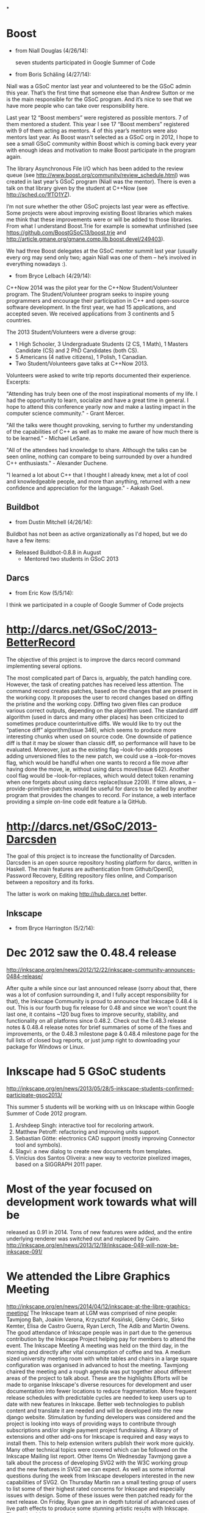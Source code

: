 *

* Boost 

- from Niall Douglas (4/26/14): 

	seven students participated in Google Summer of Code 

- from Boris Schäling (4/27/14): 

Niall was a GSoC mentor last year and volunteered to be the GSoC admin this 
year. That’s the first time that someone else than Andrew Sutton or me is 
the main responsible for the GSoC program. And it’s nice to see that we 
have more people who can take over responsibility here. 

Last year 12 “Boost members” were registered as possible mentors. 
7 of them mentored a student. This year I see 17 “Boost members” registered 
with 9 of them acting as mentors. 4 of this year’s mentors were also 
mentors last year. As Boost wasn’t selected as a GSoC org in 2012, I hope 
to see a small GSoC community within Boost which is coming back every year 
with enough ideas and motivation to make Boost participate in the program 
again. 

The library Asynchronous File I/O which has been added to the review queue 
(see http://www.boost.org/community/review_schedule.html) was created in 
last year’s GSoC program (Niall was the mentor). There is even a talk on 
that library given by the student at C++Now (see http://sched.co/1fTO1YZ). 

I’m not sure whether the other GSoC projects last year were as effective. 
Some projects were about improving existing Boost libraries which makes me 
think that these improvements were or will be added to those libraries. 
From what I understand Boost.Trie for example is somewhat unfinished 
(see https://github.com/BoostGSoC13/boost.trie and 
http://article.gmane.org/gmane.comp.lib.boost.devel/249403). 

We had three Boost delegates at the GSoC mentor summit last year (usually 
every org may send only two; again Niall was one of them – he’s involved in 
everything nowadays :). 

- from Bryce Lelbach (4/29/14): 

C++Now 2014 was the pilot year for the C++Now Student/Volunteer program. 
The Student/Volunteer program seeks to inspire young programmers and 
encourage their participation in C++ and open-source software development. 
In the first year, we had 15 applications, and accepted seven. We received 
applications from 3 continents and 5 countries. 

The 2013 Student/Volunteers were a diverse group: 

- 1 High Schooler, 3 Undergraduate Students (2 CS, 1 Math), 1 Masters 
  Candidate (CS) and 2 PhD Candidates (both CS). 
- 5 Americans (4 native citizens), 1 Polish, 1 Canadian. 
- Two Student/Volunteers gave talks at C++Now 2013. 

Volunteers were asked to write trip reports documented their experience. 
Excerpts: 

"Attending has truly been one of the most inspirational moments of my life. 
I had the opportunity to learn, socialize and have a great time in general. 
I hope to attend this conference yearly now and make a lasting impact in 
the computer science community." - Grant Mercer. 

"All the talks were thought provoking, serving to further my understanding 
of the capabilities of C++ as well as to make me aware of how much there is 
to be learned." - Michael LeSane. 

"All of the attendees had knowledge to share. Although the talks can be 
seen online, nothing can compare to being surrounded by over a hundred C++ 
enthusiasts." - Alexander Duchene. 

"I learned a lot about C++ that I thought I already knew, met a lot of cool 
and knowledgeable people, and more than anything, returned with a new 
confidence and appreciation for the language." - Aakash Goel. 

** Buildbot 

- from Dustin Mitchell (4/26/14): 

Buildbot has not been as active organizationally as I'd hoped, but we 
do have a few items: 
 	- Released Buildbot-0.8.8 in August 
	 - Mentored two students in GSoC 2013 

** Darcs

- from Eric Kow (5/5/14):

I think we participated in a couple of Google Summer of Code projects

* http://darcs.net/GSoC/2013-BetterRecord
The objective of this project is to improve the darcs record command implementing several options.

The most complicated part of Darcs is, arguably, the patch handling core. However, the task of creating patches has received less attention. The command record creates patches, based on the changes that are present in the working copy. It proposes the user to record changes based on diffing the pristine and the working copy.
Diffing two given files can produce various correct outputs, depending on the algorithm used. The standard diff algorithm (used in darcs and many other places) has been criticized to sometimes produce counterintuitive diffs. We would like to try out the “patience diff” algorithm(Issue 346), which seems to produce more interesting chunks when used on source code. One downside of patience diff is that it may be slower than classic diff, so performance will have to be evaluated.
Moreover, just as the existing flag –look-for-adds proposes adding unversioned files to the new patch, we could use a –look-for-moves flag, which would be handful when one wants to record a file move after having done the move, ie, without using darcs move(Issue 642). Another cool flag would be –look-for-replaces, which would detect token renaming when one forgets about using darcs replace(Issue 2209).
If time allows, a –provide-primitive-patches would be useful for darcs to be called by another program that provides the changes to record. For instance, a web interface providing a simple on-line code edit feature a la GitHub.


* http://darcs.net/GSoC/2013-Darcsden
The goal of this project is to increase the functionality of Darcsden. Darcsden is an open source repository hosting platform for darcs, written in Haskell. The main features are authentication from Github/OpenID, Password Recovery, Editing repository files online, and Comparison between a repository and its forks.

The latter is work on making http://hub.darcs.net better.

** Inkscape 

- from Bryce Harrington (5/2/14):

* Dec 2012 saw the 0.48.4 release
  http://inkscape.org/en/news/2012/12/22/inkscape-community-announces-0484-release/

After quite a while since our last announced release (sorry about that, there was a lot of confusion surrounding it, and I fully accept responsibility for that), the Inkscape Community is proud to announce that Inkscape 0.48.4 is out. This is our fourth bug fix release for 0.48 and since we won't count the last one, it contains ~120 bug fixes to improve security, stability, and functionality on all platforms since 0.48.2. Check out the 0.48.3 release notes & 0.48.4 release notes for brief summaries of some of the fixes and improvements, or the 0.48.3 milestone page & 0.48.4 milestone page for the full lists of closed bug reports, or just jump right to downloading your package for Windows or Linux.

* Inkscape had 5 GSoC students
  http://inkscape.org/en/news/2013/05/28/5-inkscape-students-confirmed-participate-gsoc2013/

This summer 5 students will be working with us on Inkscape within Google Summer of Code 2012 program.
1. Arshdeep Singh: interactive tool for recoloring artwork. 
2. Matthew Petroff: refactoring and improving units support. 
3. Sebastian Götte: electronics CAD support (mostly improving Connector tool and symbols). 
4. Slagvi: a new dialog to create new documents from templates. 
5. Vinícius dos Santos Oliveira: a new way to vectorize pixelized images, based on a SIGGRAPH 2011 paper. 
* Most of the year focused on development work towards what will be
  released as 0.91 in 2014.  Tons of new features were added, and the
  entire underlying renderer was switched out and replaced by Cairo.
  http://inkscape.org/en/news/2013/12/19/inkscape-049-will-now-be-inkscape-091/

* We attended the Libre Graphics Meeting
  http://inkscape.org/en/news/2014/04/12/inkscape-at-the-libre-graphics-meeting/
The Inkscape team at LGM was comprised of nine people: Tavmjong Bah, Joakim Verona, Krzysztof Kosiński, Gémy Cédric, Sirko Kemter, Elisa de Castro Guerra, Ryan Lerch, The Adib and Martin Owens. The good attendance of Inkscape people was in part due to the generous contribution by the Inkscape Project helping pay for members to attend the event.
The Inkscape Meeting
A meeting was held on the third day, in the morning and directly after vital consumption of coffee and tea. A medium sized university meeting room with white tables and chairs in a large square configuration was organised in advanced to host the meeting.
Tavmjong chaired the meeting and a rough agenda was put together about different areas of the project to talk about. These are the highlights
Efforts will be made to organise Inkscape's diverse resources for development and user documentation into fewer locations to reduce fragmentation. 
More frequent release schedules with predictable cycles are needed to keep users up to date with new features in Inkscape. 
Better web technologies to publish content and translate it are needed and will be developed into the new django website. 
Stimulation by funding developers was considered and the project is looking into ways of providing ways to contribute through subscriptions and/or single payment project fundraising. 
A library of extensions and other add-ons for Inkscape is required and easy ways to install them. This to help extension writers publish their work more quickly. 
Many other technical topics were covered which can be followed on the Inkscape Mailing list report. 
Other Items
On Wednesday Tavmjong gave a talk about the process of developing SVG2 with the W3C working group and the new features in SVG2 we can expect. As well as some informal questions during the week from Inkscape developers interested in the new capabilities of SVG2.
On Thursday Martin ran a small testing group of users to list some of their highest rated concerns for Inkscape and especially issues with design. Some of these issues were then patched ready for the next release.
On Friday, Ryan gave an in depth tutorial of advanced uses of live path effects to produce some stunning artistic results with Inkscape. These should appear as videos on the tutorials page.
Many demonstrations of Inkscape's existing capabilities were done in the hacking space throughout the week.

** phpMyAdmin 

- from Michal Čihař (4/24/14): 

The biggest change in this FY was probably releasing of version 4.0.0, 
what is the first version not using ancient technology of HTML frames: 

https://sourceforge.net/p/phpmyadmin/news/2013/05/phpmyadmin-400-is-released/ 

Also we've accomplished to join the Conservancy :) 

We've made a team meeting at DebConf: 

http://www.phpmyadmin.net/home_page/images/debconf-2013/debconf-2013-med.jpg 

Currently released under CC BY-SA 3.0, but I'm fine to change it to 
anything reasonable. Also in case you will need higher resolution, just 
let me know. 

** Squeak 

- from Chris Muller (1/27/15): 

One highlight of the Squeak project during FY2013 was the mention of 
Tim Rowledge's great work on Eben Upton in his blog about the 
performance improvements coming to Scratch on the Rasberry Pi[1]. 
Whether for Scratch on the Rasberry Pi, Etoys on the OLPC, or PIC 
micro-code controlling miniature submarine drones, the ability to 
scale to small (and inexpensive) hardware continues to be a priority 
of the Squeak project. 

[1] -- http://www.raspberrypi.org/archives/5742

- from Tim Rowledge (7/8/14):
 - Squeak release 4.5 with the initial alpha implementation of Environments, a new name space system
- Jenkins-based automated builds and testing of the Squeak image for continuous integration and testing.
- RaspberryPi optimised and improved 'Scratch' system released (see http://www.raspberrypi.org/archives/5742) and featured at Smalltalk Industry Council '13 in Phoenix, and at Think'13 in Santa Cruz.
- 'State of Squeak' talk at FOSDEM '13 in Brussels ( http://tinyurl.com/p2ko4pe)
- New memory system development to further improve on the performance and functionality (e.g. segmented memory growth and pinning) of the Cog VM.
Sugar Labs
- from Walter Bender (5/17/14):

Sugar Labs continues to reach children with Free/Libre Software tools for learning. Our best estimate is that more than 3 million children worldwide are using Sugar. There have been more than 10 million downloads from our "app store". And more than 1/2 million visits to our download page for running Sugar in a virtual machine or on a Live USB image.

On the technical front, we made strides in making JavaScript/HTML:5 a first class programming environment for Sugar while we continue to work closely with the Fedora and GNOME upstream communities. We release Sugar 100 and are in string freeze for Sugar 102. It is worth noting that >30% of the patches in our new release come from Sugar users: the children themselves.

Google Summer of Code and Google Code In remain important programs for attracting new contributors.

Finally, we got a grant from Tip Advisor to promote the use of Turtle Art (one of the programming environments for Sugar) and to do more i18n work in indigenous languages. To date we have held 8 Turtle Art Days -- the most recent in Kathmandu -- for hundreds of children and teachers and have a number of new i18n initiatives as a result.

Note: I have attached what I think is a really telling photo: kids programming. I am the photographer so feel free to use the photo for whatever purposes suit the needs of the conservancy (CC by 4.0).


SWIG 

- from William Fulton (4/25/14): 

The focus of the year was the development of a major new release for 
filling in the missing gaps in C++ features. Version 3.0.0 includes support 
for nested classes as well as the new C++11 standard. 

Although the above doesn't sound very exciting to the non-technical reader, 
it is a major achievement as the new C++ standard has nearly doubled in 
length the specification for what was already an excessively complex 
language! 

Note that the release date for 3.0.0 (16 Mar 2014) was actually just 
outside the year, but I'd rather see it included in this year where the 
work was actually done. 

** Wine

- From Alexandre Julliard (5/18/14):

For Wine, the main highlight would be the Wine 1.6 release in July 2013, which represents the results of 16 months of developement. The announcement is at http://www.winehq.org/announce/1.6

This release represents 16 months of development effort and around
10,000 individual changes. The main highlights are the new Mac driver,
the full support for window transparency, and the new Mono package for
.NET applications support.

It also contains a lot of improvements across the board, as well as
support for many new applications and games. 


The main highlights of the release are the new native Mac driver, the
support for window transparency, and the new built-in Mono package for
.NET applications support.

Like last year, we also participated in FOSDEM this year, where there
was an interesting presentation of the support for the Silverlight
plugin in Linux browsers, and a demonstration of the upcoming Android
driver, including support for running Windows binaries on ARM devices.

Some articles about it:
http://www.phoronix.com/scan.php?page=news_item&px=MTYwNTA
http://www.phoronix.com/scan.php?page=news_item&px=MTU5ODU
